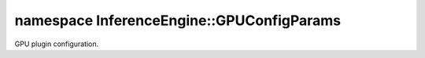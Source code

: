 .. index:: pair: namespace; InferenceEngine::GPUConfigParams
.. _doxid-namespace_inference_engine_1_1_g_p_u_config_params:

namespace InferenceEngine::GPUConfigParams
==========================================



GPU plugin configuration.


